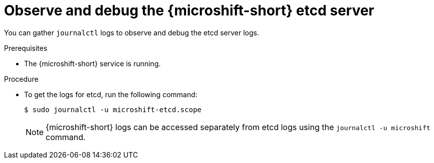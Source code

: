 // Module included in the following assemblies:
//
//* microshift_support/microshift-etcd.adoc

:_mod-docs-content-type: PROCEDURE
[id="microshift-observe-debug-etcd-server_{context}"]
= Observe and debug the {microshift-short} etcd server

You can gather `journalctl` logs to observe and debug the etcd server logs.

.Prerequisites

* The {microshift-short} service is running.

.Procedure

* To get the logs for etcd, run the following command:
+
[source,terminal]
----
$ sudo journalctl -u microshift-etcd.scope
----
+
[NOTE]
====
{microshift-short} logs can be accessed separately from etcd logs using the `journalctl -u microshift` command.
====